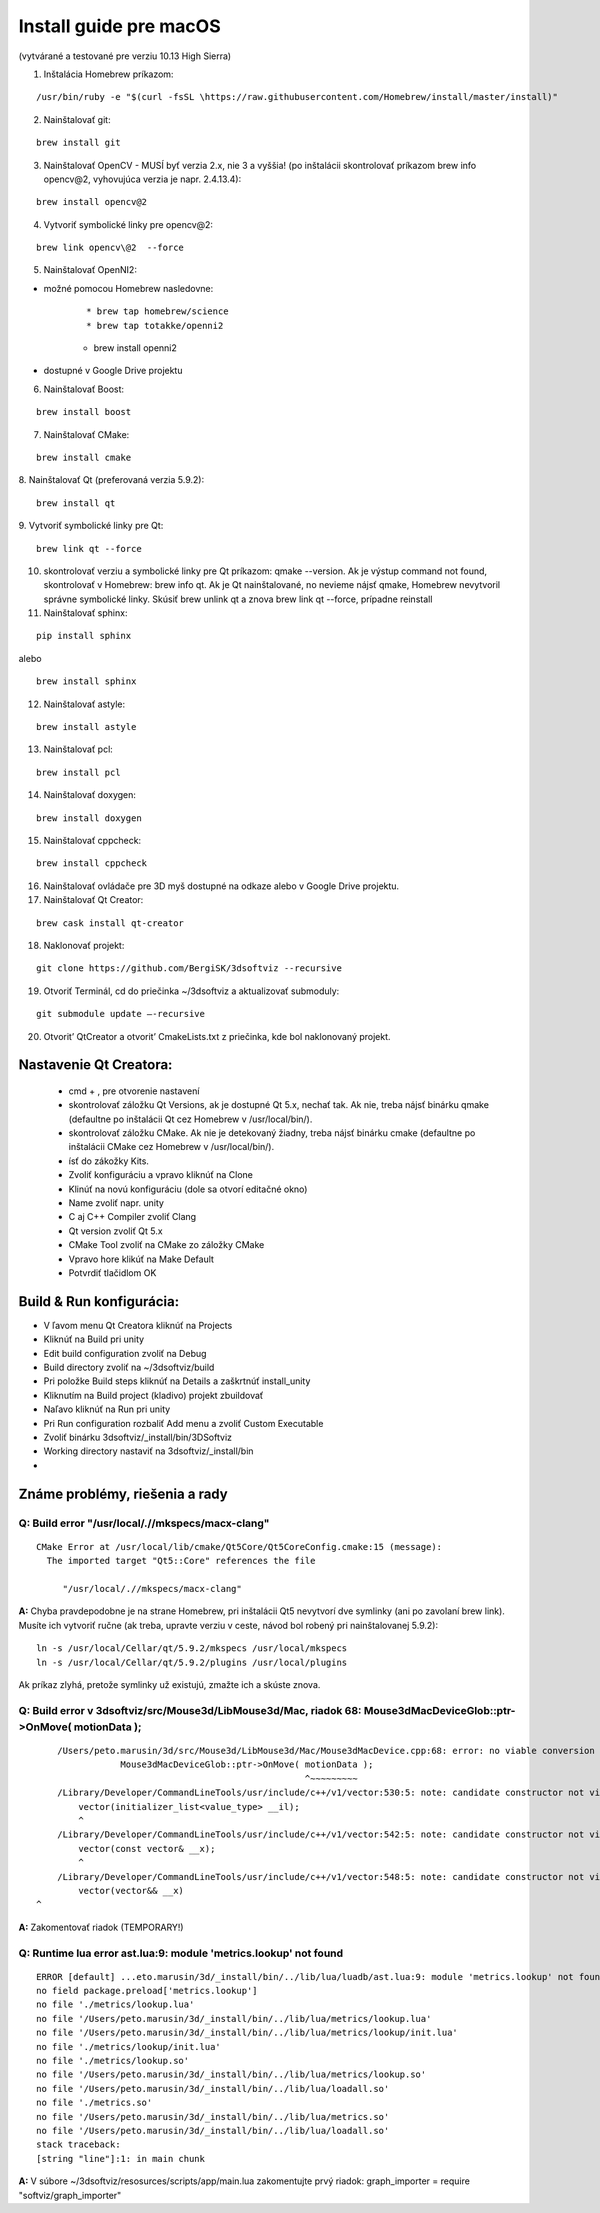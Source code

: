 Install guide pre macOS
=======================

(vytvárané a testované pre verziu 10.13 High Sierra)

1. Inštalácia Homebrew príkazom:

::

	/usr/bin/ruby -e "$(curl -fsSL \https://raw.githubusercontent.com/Homebrew/install/master/install)"

2. Nainštalovať git:

::

	brew install git

3. Nainštalovať OpenCV - MUSÍ byť verzia 2.x, nie 3 a vyššia! (po inštalácii skontrolovať príkazom brew info opencv\@2, vyhovujúca verzia je napr.  2.4.13.4):

::

	brew install opencv@2

4. Vytvoriť symbolické linky pre opencv\@2:

::

	brew link opencv\@2  --force

5.	Nainštalovať OpenNI2:

* možné pomocou Homebrew nasledovne:

	::

		* brew tap homebrew/science
		* brew tap totakke/openni2
    	* brew install openni2

* dostupné v Google Drive projektu

6. Nainštalovať Boost:

::

	brew install boost

7.	Nainštalovať CMake:

::

	brew install cmake

8.	Nainštalovať Qt (preferovaná verzia  5.9.2):
::

	brew install qt

9.	Vytvoriť symbolické linky pre Qt:
::

	brew link qt --force

10.	skontrolovať verziu a symbolické linky pre Qt príkazom: qmake --version. Ak je výstup command not found, skontrolovať v Homebrew: brew info qt. Ak je Qt nainštalované, no nevieme nájsť qmake, Homebrew nevytvoril správne symbolické linky. Skúsiť brew unlink qt a znova brew link qt --force, prípadne reinstall

11.	Nainštalovať sphinx:

::

	pip install sphinx

alebo

::

	brew install sphinx

12.	Nainštalovať astyle:

::

	brew install astyle

13.	Nainštalovať pcl:

::

	brew install pcl

14.	Nainštalovať doxygen:

::

	brew install doxygen

15.	Nainštalovať cppcheck:

::

	brew install cppcheck

16.	Nainštalovať ovládače pre 3D myš dostupné na odkaze alebo v Google Drive projektu.

17.	Nainštalovať Qt Creator:

::

	brew cask install qt-creator

18.	Naklonovať projekt:

::

	git clone https://github.com/BergiSK/3dsoftviz --recursive

19.	Otvoriť Terminál, cd do priečinka ~/3dsoftviz a aktualizovať submoduly:

::

	git submodule update –-recursive

20.	Otvorit’ QtCreator a otvorit’ CmakeLists.txt z priečinka, kde bol naklonovaný projekt.

Nastavenie Qt Creatora:
-----------------------

	* cmd + , pre otvorenie nastavení
	* skontrolovať záložku Qt Versions, ak je dostupné Qt 5.x, nechať tak. Ak nie, treba nájsť binárku qmake (defaultne po inštalácii Qt cez Homebrew v /usr/local/bin/).
	* skontrolovať záložku CMake. Ak nie je detekovaný žiadny, treba nájsť binárku cmake (defaultne po inštalácii CMake cez Homebrew v /usr/local/bin/).
	* ísť do zákožky Kits.
	* Zvoliť konfiguráciu a vpravo kliknúť na Clone
	* Klinúť na novú konfiguráciu (dole sa otvorí editačné okno)
	* Name zvoliť napr. unity
	* C aj C++ Compiler zvoliť Clang
	* Qt version zvoliť Qt 5.x
	* CMake Tool zvoliť na CMake zo záložky CMake
	* Vpravo hore klikúť na Make Default
	* Potvrdiť tlačidlom OK

Build & Run konfigurácia:
-------------------------

* V ľavom menu Qt Creatora kliknúť na Projects
* Kliknúť na Build pri unity
* Edit build configuration zvoliť na Debug
* Build directory zvoliť na ~/3dsoftviz/build
* Pri položke Build steps kliknúť na Details a zaškrtnúť install_unity
* Kliknutím na Build project (kladivo) projekt zbuildovať
* Naľavo kliknúť na Run pri unity
* Pri Run configuration rozbaliť Add menu a zvoliť Custom Executable
* Zvoliť binárku 3dsoftviz/_install/bin/3DSoftviz
* Working directory nastaviť na 3dsoftviz/_install/bin

*
Známe problémy, riešenia a rady
-------------------------------

Q: Build error  "/usr/local/.//mkspecs/macx-clang"
**************************************************

::

	CMake Error at /usr/local/lib/cmake/Qt5Core/Qt5CoreConfig.cmake:15 (message):
	  The imported target "Qt5::Core" references the file

	     "/usr/local/.//mkspecs/macx-clang"

**A:** Chyba pravdepodobne je na strane Homebrew, pri inštalácii Qt5 nevytvorí dve symlinky (ani po zavolaní brew link). Musíte ich vytvoriť ručne (ak treba, upravte verziu v ceste, návod bol robený pri nainštalovanej 5.9.2):

::

	ln -s /usr/local/Cellar/qt/5.9.2/mkspecs /usr/local/mkspecs
	ln -s /usr/local/Cellar/qt/5.9.2/plugins /usr/local/plugins

Ak príkaz zlyhá, pretože symlinky už existujú, zmažte ich a skúste znova.

Q: Build error v 3dsoftviz/src/Mouse3d/LibMouse3d/Mac, riadok 68: 	Mouse3dMacDeviceGlob::ptr->OnMove( motionData );
********************************************************************************************************************

::

	/Users/peto.marusin/3d/src/Mouse3d/LibMouse3d/Mac/Mouse3dMacDevice.cpp:68: error: no viable conversion from 'vector<float>' to 'const vector<double>'
	            Mouse3dMacDeviceGlob::ptr->OnMove( motionData );
	                                               ^~~~~~~~~~
	/Library/Developer/CommandLineTools/usr/include/c++/v1/vector:530:5: note: candidate constructor not viable: no known conversion from 'std::vector<float>' to 'initializer_list<value_type>' (aka 'initializer_list<double>') for 1st argument
	    vector(initializer_list<value_type> __il);
	    ^
	/Library/Developer/CommandLineTools/usr/include/c++/v1/vector:542:5: note: candidate constructor not viable: no known conversion from 'std::vector<float>' to 'const std::__1::vector<double, std::__1::allocator<double> > &' for 1st argument
	    vector(const vector& __x);
	    ^
	/Library/Developer/CommandLineTools/usr/include/c++/v1/vector:548:5: note: candidate constructor not viable: no known conversion from 'std::vector<float>' to 'std::__1::vector<double, std::__1::allocator<double> > &&' for 1st argument
	    vector(vector&& __x)
    ^

**A:** Zakomentovať riadok (TEMPORARY!)

Q: Runtime lua error ast.lua:9: module 'metrics.lookup' not found
*****************************************************************

::

	ERROR [default] ...eto.marusin/3d/_install/bin/../lib/lua/luadb/ast.lua:9: module 'metrics.lookup' not found:
	no field package.preload['metrics.lookup']
	no file './metrics/lookup.lua'
	no file '/Users/peto.marusin/3d/_install/bin/../lib/lua/metrics/lookup.lua'
	no file '/Users/peto.marusin/3d/_install/bin/../lib/lua/metrics/lookup/init.lua'
	no file './metrics/lookup/init.lua'
	no file './metrics/lookup.so'
	no file '/Users/peto.marusin/3d/_install/bin/../lib/lua/metrics/lookup.so'
	no file '/Users/peto.marusin/3d/_install/bin/../lib/lua/loadall.so'
	no file './metrics.so'
	no file '/Users/peto.marusin/3d/_install/bin/../lib/lua/metrics.so'
	no file '/Users/peto.marusin/3d/_install/bin/../lib/lua/loadall.so'
	stack traceback:
	[string "line"]:1: in main chunk

**A:** V súbore ~/3dsoftviz/resosurces/scripts/app/main.lua zakomentujte prvý riadok: graph_importer = require "softviz/graph_importer"

